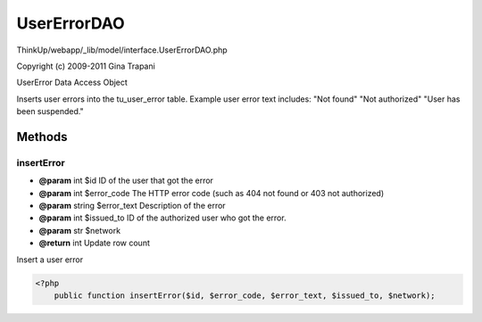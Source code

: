 UserErrorDAO
============

ThinkUp/webapp/_lib/model/interface.UserErrorDAO.php

Copyright (c) 2009-2011 Gina Trapani

UserError Data Access Object

Inserts user errors into the tu_user_error table.
Example user error text includes:
"Not found"
"Not authorized"
"User has been suspended."



Methods
-------

insertError
~~~~~~~~~~~
* **@param** int $id ID of the user that got the error
* **@param** int $error_code The HTTP error code (such as 404 not found or 403 not authorized)
* **@param** string $error_text Description of the error
* **@param** int $issued_to ID of the authorized user who got the error.
* **@param** str $network
* **@return** int Update row count


Insert a user error

.. code-block:: php5

    <?php
        public function insertError($id, $error_code, $error_text, $issued_to, $network);




